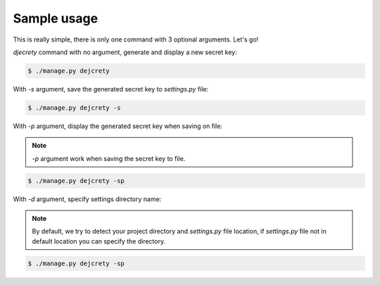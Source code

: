 Sample usage
============

This is really simple, there is only one command with 3 optional arguments.
Let's go!

`djecrety` command with no argument, generate and display a new secret key:

.. code-block:: text

    $ ./manage.py dejcrety

With `-s` argument, save the generated secret key to `settings.py` file:

.. code-block:: text

    $ ./manage.py dejcrety -s

With `-p` argument, display the generated secret key when saving on file:

.. note::

    `-p` argument work when saving the secret key to file.

.. code-block:: text

    $ ./manage.py dejcrety -sp

With `-d` argument, specify settings directory name:

.. note::

    By default, we try to detect your project directory and `settings.py` file location, if `settings.py` file not in default location you can specify the directory.

.. code-block:: text

    $ ./manage.py dejcrety -sp
